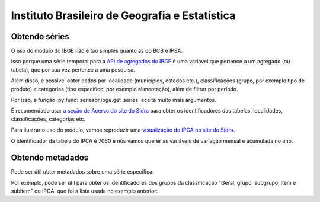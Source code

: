 Instituto Brasileiro de Geografia e Estatística
===============================================

Obtendo séries
-------------------

O uso do módulo do IBGE não é tão simples quanto às do BCB e IPEA.

Isso porque uma série temporal para a `API de agregados do IBGE
<https://servicodados.ibge.gov.br/api/docs/agregados?versao=3>`_ é uma variável
que pertence a um agregado (ou tabela), que por sua vez pertence a uma
pesquisa.

Além disso, é possível obter dados por localidade (municípios, estados etc.),
classificações (grupo, por exemplo tipo de produto) e categorias (tipo
específico, por exemplo alimentação), além de filtrar por período.

Por isso, a função :py:func:`seriesbr.ibge.get_series` aceita muito mais
argumentos.

É recomendado usar `a seção de Acervo do site do Sidra
<https://sidra.ibge.gov.br/acervo>`_ para obter os identificadores das tabelas,
localidades, classificações, categorias etc.

Para ilustrar o uso do módulo, vamos reproduzir uma `visualização do IPCA no
site do Sidra <https://sidra.ibge.gov.br/home/ipca/brasil>`_.

O identificador da tabela do IPCA é 7060 e nós vamos querer as variáveis de
variação mensal e acumulada no ano.

.. ipython:: python

   import matplotlib
   import matplotlib.pyplot as plt
   import matplotlib.ticker as ticker

   from seriesbr import ibge

   ipca_by_product = ibge.get_series(
       7060,
       last_n=1,
       classifications={315: [7170, 7445, 7486, 7558, 7625, 7660, 7712, 7766, 7786]},
   )

   ipca_by_product

   date = ipca_by_product.index.unique().strftime("%b/%Y").values[0].title()

   ipca_by_product.pivot_table(
       index="Geral, grupo, subgrupo, item e subitem", columns="Variável", values="Valor"
   ).drop("IPCA - Peso mensal", axis="columns").sort_values(
       "IPCA - Variação acumulada no ano"
   ).plot(
       kind="barh", title="IPCA por Produto / Serviço - " + date, figsize=(10, 8)
   )

   plt.ylabel("");
   plt.tight_layout()
   @savefig ipca_by_product.png
   plt.gca().xaxis.set_major_formatter(ticker.PercentFormatter())

Obtendo metadados
-----------------

Pode ser útil obter metadados sobre uma série específica:

.. ipython:: python

   metadata = ibge.get_metadata(7060)

   metadata.keys()

Por exemplo, pode ser útil para obter os identificadores dos grupos
da classificação "Geral, grupo, subgrupo, item e subitem" do IPCA, que foi a
lista usada no exemplo anterior:

.. ipython:: python

   classification = metadata["classificacoes"][0]

   classification["id"]

   [categoria["id"] for categoria in classification["categorias"] if categoria["nivel"] == 1]
